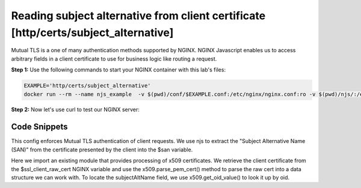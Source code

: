 Reading subject alternative from client certificate [http/certs/subject_alternative]
====================================================================================

Mutual TLS is a one of many authentication methods supported by NGINX.  NGINX Javascript enables us to access arbitrary fields in a client certificate to use for business logic like routing a request.

**Step 1:** Use the following commands to start your NGINX container with this lab's files:

.. code-block:: shell

  EXAMPLE='http/certs/subject_alternative'
  docker run --rm --name njs_example  -v $(pwd)/conf/$EXAMPLE.conf:/etc/nginx/nginx.conf:ro -v $(pwd)/njs/:/etc/nginx/njs/:ro -p 80:80 -p 443:443 -d nginx

**Step 2:** Now let's use curl to test our NGINX server:

.. code-block:: shell
  :emphasize-lines: 1,5,8

  openssl x509 -noout -text -in njs/http/certs/ca/intermediate/certs/client.cert.pem | grep 'X509v3 Subject Alternative Name' -A1
  X509v3 Subject Alternative Name:
  IP Address:127.0.0.1, IP Address:0:0:0:0:0:0:0:1, DNS:example.com, DNS:www2.example.com

  curl https://localhost/ --insecure --key njs/http/certs/ca/intermediate/private/client.key.pem --cert njs/http/certs/ca/intermediate/certs/client.cert.pem  --pass secretpassword
  ["7f000001","00000000000000000000000000000001","example.com","www2.example.com"]

  docker stop njs_example

Code Snippets
~~~~~~~~~~~~~

This config enforces Mutual TLS authentication of client requests.  We use njs to extract the "Subject Alternative Name (SAN)" from the certificate presented by the client into the $san variable.

.. code-block:: nginx
  :linenos:
  :caption: nginx.conf

  ...

  http {
    js_path "/etc/nginx/njs/";

    js_import main from http/certs/js/subject_alternative.js;

    js_set $san main.san;

    server {
          listen 443 ssl;

          server_name www.example.com;

          ssl_password_file /etc/nginx/njs/http/certs/ca/password;
          ssl_certificate /etc/nginx/njs/http/certs/ca/intermediate/certs/www.example.com.cert.pem;
          ssl_certificate_key /etc/nginx/njs/http/certs/ca/intermediate/private/www.example.com.key.pem;

          ssl_client_certificate /etc/nginx/njs/http/certs/ca/intermediate/certs/ca-chain.cert.pem;
          ssl_verify_client on;

          location / {
              return 200 $san;
          }
    }
  }




Here we import an existing module that provides processing of x509 certificates. We retrieve the client certificate from the $ssl_client_raw_cert NGINX variable and use the x509.parse_pem_cert() method to parse the raw cert into a data structure we can work with.  To locate the subjectAltName field, we use x509.get_oid_value() to look it up by oid.

.. code-block:: js
  :linenos:
  :caption: subject_alternative.js

    import x509 from 'x509.js';

    function san(r) {
        var pem_cert = r.variables.ssl_client_raw_cert;
        if (!pem_cert) {
            return '{"error": "no client certificate"}';
        }

        var cert = x509.parse_pem_cert(pem_cert);

        // subjectAltName oid 2.5.29.17
        return JSON.stringify(x509.get_oid_value(cert, "2.5.29.17")[0]);
    }

    export default {san};


